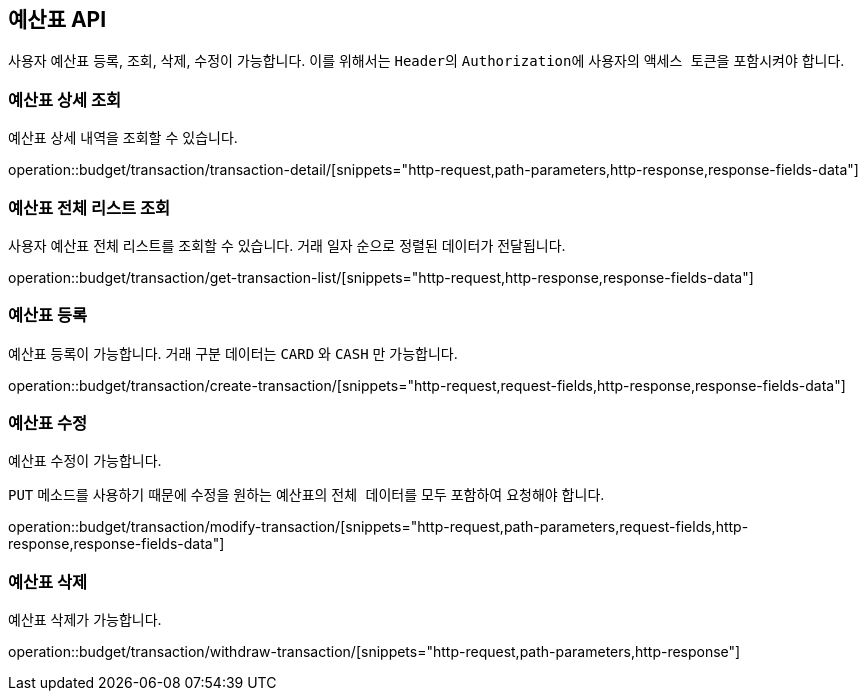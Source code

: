 == 예산표 API
:doctype: book
:source-highlighter: highlightjs
:toc: left
:toclevels: 2
:seclinks:

사용자 예산표 등록, 조회, 삭제, 수정이 가능합니다.
이를 위해서는 ``Header``의 ``Authorization``에 사용자의 ``액세스 토큰``을 포함시켜야 합니다.

=== 예산표 상세 조회

예산표 상세 내역을 조회할 수 있습니다.

operation::budget/transaction/transaction-detail/[snippets="http-request,path-parameters,http-response,response-fields-data"]

=== 예산표 전체 리스트 조회

사용자 예산표 전체 리스트를 조회할 수 있습니다.
거래 일자 순으로 정렬된 데이터가 전달됩니다.

operation::budget/transaction/get-transaction-list/[snippets="http-request,http-response,response-fields-data"]

=== 예산표 등록

예산표 등록이 가능합니다.
거래 구분 데이터는 ``CARD`` 와 ``CASH`` 만 가능합니다.

operation::budget/transaction/create-transaction/[snippets="http-request,request-fields,http-response,response-fields-data"]

=== 예산표 수정

예산표 수정이 가능합니다.

``PUT`` 메소드를 사용하기 때문에 수정을 원하는 예산표의 ``전체 데이터``를 모두 포함하여 요청해야 합니다.

operation::budget/transaction/modify-transaction/[snippets="http-request,path-parameters,request-fields,http-response,response-fields-data"]

=== 예산표 삭제

예산표 삭제가 가능합니다.

operation::budget/transaction/withdraw-transaction/[snippets="http-request,path-parameters,http-response"]